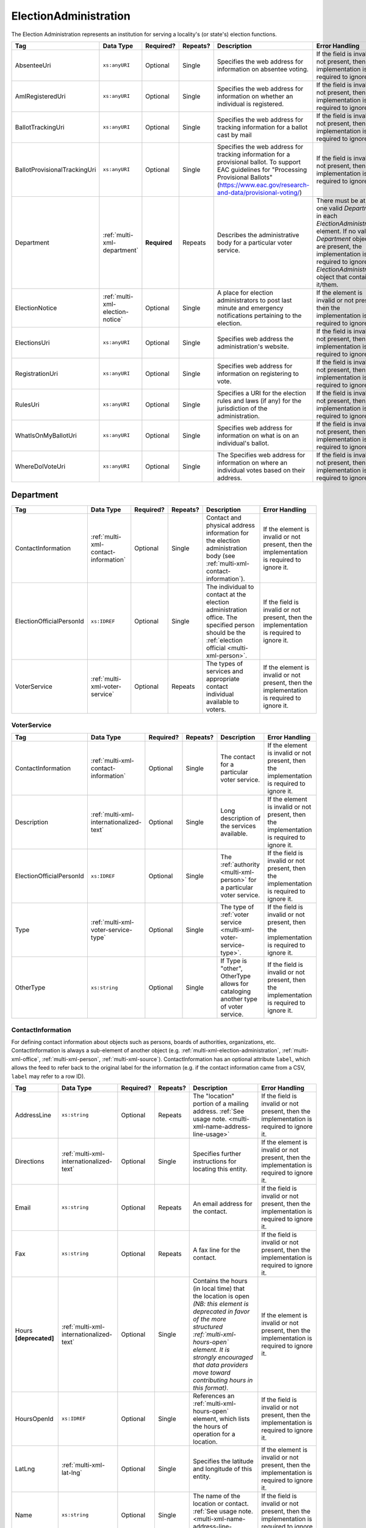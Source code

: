 .. This file is auto-generated.  Do not edit it by hand!

.. _multi-xml-election-administration:

ElectionAdministration
======================

The Election Administration represents an institution for serving a locality's (or state's) election
functions.

+------------------------------+----------------------------------+--------------+--------------+-------------------------------------------------------------+------------------------------------------+
| Tag                          | Data Type                        | Required?    | Repeats?     | Description                                                 | Error Handling                           |
+==============================+==================================+==============+==============+=============================================================+==========================================+
| AbsenteeUri                  | ``xs:anyURI``                    | Optional     | Single       | Specifies the web address for information on absentee       | If the field is invalid or not present,  |
|                              |                                  |              |              | voting.                                                     | then the implementation is required to   |
|                              |                                  |              |              |                                                             | ignore it.                               |
+------------------------------+----------------------------------+--------------+--------------+-------------------------------------------------------------+------------------------------------------+
| AmIRegisteredUri             | ``xs:anyURI``                    | Optional     | Single       | Specifies the web address for information on whether an     | If the field is invalid or not present,  |
|                              |                                  |              |              | individual is registered.                                   | then the implementation is required to   |
|                              |                                  |              |              |                                                             | ignore it.                               |
+------------------------------+----------------------------------+--------------+--------------+-------------------------------------------------------------+------------------------------------------+
| BallotTrackingUri            | ``xs:anyURI``                    | Optional     | Single       | Specifies the web address for tracking information for a    | If the field is invalid or not present,  |
|                              |                                  |              |              | ballot cast by mail                                         | then the implementation is required to   |
|                              |                                  |              |              |                                                             | ignore it.                               |
+------------------------------+----------------------------------+--------------+--------------+-------------------------------------------------------------+------------------------------------------+
| BallotProvisionalTrackingUri | ``xs:anyURI``                    | Optional     | Single       | Specifies the web address for tracking information for a    | If the field is invalid or not present,  |
|                              |                                  |              |              | provisional ballot. To support EAC guidelines for           | then the implementation is required to   |
|                              |                                  |              |              | "Processing Provisional Ballots"                            | ignore it.                               |
|                              |                                  |              |              | (https://www.eac.gov/research-and-data/provisional-voting/) |                                          |
+------------------------------+----------------------------------+--------------+--------------+-------------------------------------------------------------+------------------------------------------+
| Department                   | :ref:`multi-xml-department`      | **Required** | Repeats      | Describes the administrative body for a particular voter    | There must be at least one valid         |
|                              |                                  |              |              | service.                                                    | `Department` in each                     |
|                              |                                  |              |              |                                                             | `ElectionAdministration` element. If no  |
|                              |                                  |              |              |                                                             | valid `Department` objects are present,  |
|                              |                                  |              |              |                                                             | the implementation is required to ignore |
|                              |                                  |              |              |                                                             | the `ElectionAdministration` object that |
|                              |                                  |              |              |                                                             | contains it/them.                        |
+------------------------------+----------------------------------+--------------+--------------+-------------------------------------------------------------+------------------------------------------+
| ElectionNotice               | :ref:`multi-xml-election-notice` | Optional     | Single       | A place for election administrators to post last minute and | If the element is invalid or not         |
|                              |                                  |              |              | emergency notifications pertaining to the election.         | present, then the implementation is      |
|                              |                                  |              |              |                                                             | required to ignore it.                   |
+------------------------------+----------------------------------+--------------+--------------+-------------------------------------------------------------+------------------------------------------+
| ElectionsUri                 | ``xs:anyURI``                    | Optional     | Single       | Specifies web address the administration's website.         | If the field is invalid or not present,  |
|                              |                                  |              |              |                                                             | then the implementation is required to   |
|                              |                                  |              |              |                                                             | ignore it.                               |
+------------------------------+----------------------------------+--------------+--------------+-------------------------------------------------------------+------------------------------------------+
| RegistrationUri              | ``xs:anyURI``                    | Optional     | Single       | Specifies web address for information on registering to     | If the field is invalid or not present,  |
|                              |                                  |              |              | vote.                                                       | then the implementation is required to   |
|                              |                                  |              |              |                                                             | ignore it.                               |
+------------------------------+----------------------------------+--------------+--------------+-------------------------------------------------------------+------------------------------------------+
| RulesUri                     | ``xs:anyURI``                    | Optional     | Single       | Specifies a URI for the election rules and laws (if any)    | If the field is invalid or not present,  |
|                              |                                  |              |              | for the jurisdiction of the administration.                 | then the implementation is required to   |
|                              |                                  |              |              |                                                             | ignore it.                               |
+------------------------------+----------------------------------+--------------+--------------+-------------------------------------------------------------+------------------------------------------+
| WhatIsOnMyBallotUri          | ``xs:anyURI``                    | Optional     | Single       | Specifies web address for information on what is on an      | If the field is invalid or not present,  |
|                              |                                  |              |              | individual's ballot.                                        | then the implementation is required to   |
|                              |                                  |              |              |                                                             | ignore it.                               |
+------------------------------+----------------------------------+--------------+--------------+-------------------------------------------------------------+------------------------------------------+
| WhereDoIVoteUri              | ``xs:anyURI``                    | Optional     | Single       | The Specifies web address for information on where an       | If the field is invalid or not present,  |
|                              |                                  |              |              | individual votes based on their address.                    | then the implementation is required to   |
|                              |                                  |              |              |                                                             | ignore it.                               |
+------------------------------+----------------------------------+--------------+--------------+-------------------------------------------------------------+------------------------------------------+

.. code-block:: xml
   :linenos:

   <ElectionAdministration id="ea40133">
      <AbsenteeUri>http://www.sbe.virginia.gov/absenteevoting.html</AbsenteeUri>
      <AmIRegisteredUri>https://www.vote.virginia.gov/</AmIRegisteredUri>
      <BallotTrackingUri>https://www.vote.virginia.gov/</BallotTrackingUri>
      <BallotProvisionalTrackingUri>https://www.vote.virginia.gov/</BallotProvisionalTrackingUri>
      <Department>
        <ContactInformation label="ci60000">
          <AddressLine>Washington Building First Floor</AddressLine>
          <AddressLine>1100 Bank Street</AddressLine>
          <AddressLine>Richmond, VA 23219</AddressLine>
          <Name>State Board of Elections</Name>
        </ContactInformation>
      </Department>
      <ElectionNotice>
        <NoticeText>
          <Text language="en">This is an emergency notification for this election.</Text>
        </NoticeText>
        <NoticeURI>https://www.yadayada.gov</NoticeURI>
      </ElectionNotice>
      <ElectionsUri>http://www.sbe.virginia.gov/</ElectionsUri>
      <RegistrationUri>https://www.vote.virginia.gov/</RegistrationUri>
      <RulesUri>http://www.sbe.virginia.gov/</RulesUri>
      <WhatIsOnMyBallotUri>https://www.vote.virginia.gov/</WhatIsOnMyBallotUri>
      <WhereDoIVoteUri>https://www.vote.virginia.gov/</WhereDoIVoteUri>
   </ElectionAdministration>


.. _multi-xml-department:

Department
----------

+--------------------------+--------------------------------------+--------------+--------------+------------------------------------------+------------------------------------------+
| Tag                      | Data Type                            | Required?    | Repeats?     | Description                              | Error Handling                           |
+==========================+======================================+==============+==============+==========================================+==========================================+
| ContactInformation       | :ref:`multi-xml-contact-information` | Optional     | Single       | Contact and physical address information | If the element is invalid or not         |
|                          |                                      |              |              | for the election administration body     | present, then the implementation is      |
|                          |                                      |              |              | (see                                     | required to ignore it.                   |
|                          |                                      |              |              | :ref:`multi-xml-contact-information`).   |                                          |
+--------------------------+--------------------------------------+--------------+--------------+------------------------------------------+------------------------------------------+
| ElectionOfficialPersonId | ``xs:IDREF``                         | Optional     | Single       | The individual to contact at the         | If the field is invalid or not present,  |
|                          |                                      |              |              | election administration office. The      | then the implementation is required to   |
|                          |                                      |              |              | specified person should be the           | ignore it.                               |
|                          |                                      |              |              | :ref:`election official                  |                                          |
|                          |                                      |              |              | <multi-xml-person>`.                     |                                          |
+--------------------------+--------------------------------------+--------------+--------------+------------------------------------------+------------------------------------------+
| VoterService             | :ref:`multi-xml-voter-service`       | Optional     | Repeats      | The types of services and appropriate    | If the element is invalid or not         |
|                          |                                      |              |              | contact individual available to voters.  | present, then the implementation is      |
|                          |                                      |              |              |                                          | required to ignore it.                   |
+--------------------------+--------------------------------------+--------------+--------------+------------------------------------------+------------------------------------------+


.. _multi-xml-voter-service:

VoterService
~~~~~~~~~~~~

+--------------------------+-----------------------------------------+--------------+--------------+------------------------------------------+------------------------------------------+
| Tag                      | Data Type                               | Required?    | Repeats?     | Description                              | Error Handling                           |
+==========================+=========================================+==============+==============+==========================================+==========================================+
| ContactInformation       | :ref:`multi-xml-contact-information`    | Optional     | Single       | The contact for a particular voter       | If the element is invalid or not         |
|                          |                                         |              |              | service.                                 | present, then the implementation is      |
|                          |                                         |              |              |                                          | required to ignore it.                   |
+--------------------------+-----------------------------------------+--------------+--------------+------------------------------------------+------------------------------------------+
| Description              | :ref:`multi-xml-internationalized-text` | Optional     | Single       | Long description of the services         | If the element is invalid or not         |
|                          |                                         |              |              | available.                               | present, then the implementation is      |
|                          |                                         |              |              |                                          | required to ignore it.                   |
+--------------------------+-----------------------------------------+--------------+--------------+------------------------------------------+------------------------------------------+
| ElectionOfficialPersonId | ``xs:IDREF``                            | Optional     | Single       | The :ref:`authority <multi-xml-person>`  | If the field is invalid or not present,  |
|                          |                                         |              |              | for a particular voter service.          | then the implementation is required to   |
|                          |                                         |              |              |                                          | ignore it.                               |
+--------------------------+-----------------------------------------+--------------+--------------+------------------------------------------+------------------------------------------+
| Type                     | :ref:`multi-xml-voter-service-type`     | Optional     | Single       | The type of :ref:`voter service          | If the field is invalid or not present,  |
|                          |                                         |              |              | <multi-xml-voter-service-type>`.         | then the implementation is required to   |
|                          |                                         |              |              |                                          | ignore it.                               |
+--------------------------+-----------------------------------------+--------------+--------------+------------------------------------------+------------------------------------------+
| OtherType                | ``xs:string``                           | Optional     | Single       | If Type is "other", OtherType allows for | If the field is invalid or not present,  |
|                          |                                         |              |              | cataloging another type of voter         | then the implementation is required to   |
|                          |                                         |              |              | service.                                 | ignore it.                               |
+--------------------------+-----------------------------------------+--------------+--------------+------------------------------------------+------------------------------------------+


.. _multi-xml-contact-information:

ContactInformation
~~~~~~~~~~~~~~~~~~

For defining contact information about objects such as persons, boards of authorities,
organizations, etc. ContactInformation is always a sub-element of another object (e.g.
:ref:`multi-xml-election-administration`, :ref:`multi-xml-office`,
:ref:`multi-xml-person`, :ref:`multi-xml-source`). ContactInformation has an optional attribute
``label``, which allows the feed to refer back to the original label for the information
(e.g. if the contact information came from a CSV, ``label`` may refer to a row ID).

+------------------+-----------------------------------------+--------------+--------------+------------------------------------------+------------------------------------------+
| Tag              | Data Type                               | Required?    | Repeats?     | Description                              | Error Handling                           |
+==================+=========================================+==============+==============+==========================================+==========================================+
| AddressLine      | ``xs:string``                           | Optional     | Repeats      | The "location" portion of a mailing      | If the field is invalid or not present,  |
|                  |                                         |              |              | address. :ref:`See usage note.           | then the implementation is required to   |
|                  |                                         |              |              | <multi-xml-name-address-line-usage>`     | ignore it.                               |
+------------------+-----------------------------------------+--------------+--------------+------------------------------------------+------------------------------------------+
| Directions       | :ref:`multi-xml-internationalized-text` | Optional     | Single       | Specifies further instructions for       | If the element is invalid or not         |
|                  |                                         |              |              | locating this entity.                    | present, then the implementation is      |
|                  |                                         |              |              |                                          | required to ignore it.                   |
+------------------+-----------------------------------------+--------------+--------------+------------------------------------------+------------------------------------------+
| Email            | ``xs:string``                           | Optional     | Repeats      | An email address for the contact.        | If the field is invalid or not present,  |
|                  |                                         |              |              |                                          | then the implementation is required to   |
|                  |                                         |              |              |                                          | ignore it.                               |
+------------------+-----------------------------------------+--------------+--------------+------------------------------------------+------------------------------------------+
| Fax              | ``xs:string``                           | Optional     | Repeats      | A fax line for the contact.              | If the field is invalid or not present,  |
|                  |                                         |              |              |                                          | then the implementation is required to   |
|                  |                                         |              |              |                                          | ignore it.                               |
+------------------+-----------------------------------------+--------------+--------------+------------------------------------------+------------------------------------------+
| Hours            | :ref:`multi-xml-internationalized-text` | Optional     | Single       | Contains the hours (in local time) that  | If the element is invalid or not         |
| **[deprecated]** |                                         |              |              | the location is open *(NB: this element  | present, then the implementation is      |
|                  |                                         |              |              | is deprecated in favor of the more       | required to ignore it.                   |
|                  |                                         |              |              | structured :ref:`multi-xml-hours-open`   |                                          |
|                  |                                         |              |              | element. It is strongly encouraged that  |                                          |
|                  |                                         |              |              | data providers move toward contributing  |                                          |
|                  |                                         |              |              | hours in this format)*.                  |                                          |
+------------------+-----------------------------------------+--------------+--------------+------------------------------------------+------------------------------------------+
| HoursOpenId      | ``xs:IDREF``                            | Optional     | Single       | References an                            | If the field is invalid or not present,  |
|                  |                                         |              |              | :ref:`multi-xml-hours-open` element,     | then the implementation is required to   |
|                  |                                         |              |              | which lists the hours of operation for a | ignore it.                               |
|                  |                                         |              |              | location.                                |                                          |
+------------------+-----------------------------------------+--------------+--------------+------------------------------------------+------------------------------------------+
| LatLng           | :ref:`multi-xml-lat-lng`                | Optional     | Single       | Specifies the latitude and longitude of  | If the element is invalid or not         |
|                  |                                         |              |              | this entity.                             | present, then the implementation is      |
|                  |                                         |              |              |                                          | required to ignore it.                   |
+------------------+-----------------------------------------+--------------+--------------+------------------------------------------+------------------------------------------+
| Name             | ``xs:string``                           | Optional     | Single       | The name of the location or contact.     | If the field is invalid or not present,  |
|                  |                                         |              |              | :ref:`See usage note.                    | then the implementation is required to   |
|                  |                                         |              |              | <multi-xml-name-address-line-usage>`     | ignore it.                               |
+------------------+-----------------------------------------+--------------+--------------+------------------------------------------+------------------------------------------+
| Phone            | ``xs:string``                           | Optional     | Repeats      | A phone number for the contact.          | If the field is invalid or not present,  |
|                  |                                         |              |              |                                          | then the implementation is required to   |
|                  |                                         |              |              |                                          | ignore it.                               |
+------------------+-----------------------------------------+--------------+--------------+------------------------------------------+------------------------------------------+
| Uri              | ``xs:anyURI``                           | Optional     | Repeats      | An informational URI for the contact or  | If the field is invalid or not present,  |
|                  |                                         |              |              | location.                                | then the implementation is required to   |
|                  |                                         |              |              |                                          | ignore it.                               |
+------------------+-----------------------------------------+--------------+--------------+------------------------------------------+------------------------------------------+

.. _multi-xml-name-address-line-usage:

``Name`` and ``AddressLine`` Usage Note
^^^^^^^^^^^^^^^^^^^^^^^^^^^^^^^^^^^^^^^

The ``Name`` and ``AddressLine`` fields should be chosen so that a display
or mailing address can be constructed programmatically by joining the
``Name`` and ``AddressLine`` fields together.  For example, for the
following address::

    Department of Elections
    1 Dr. Carlton B. Goodlett Place, Room 48
    San Francisco, CA 94102

The name could be "Department of Elections" and the first address line
could be "1 Dr. Carlton B. Goodlett Place, Room 48."

However, VIP does not yet support the representation of mailing addresses
whose "name" portion spans more than one line, for example::

    California Secretary of State
    Elections Division
    1500 11th Street
    Sacramento, CA 95814

For addresses like the above, we recommend choosing a name like, "California
Secretary of State, Elections Division" with "1500 11th Street" as the
first address line. This would result in a programmatically constructed
address like the following::

    California Secretary of State, Elections Division
    1500 11th Street
    Sacramento, CA 95814

.. code-block:: xml
   :linenos:

   <ContactInformation label="ci10861a">
      <AddressLine>1600 Pennsylvania Ave</AddressLine>
      <AddressLine>Washington, DC 20006</AddressLine>
      <Email>president@whitehouse.gov</Email>
      <Phone>202-456-1111</Phone>
      <Phone annotation="TDD">202-456-6213</Phone>
      <Uri>http://www.whitehouse.gov</Uri>
   </ContactInformation>


.. _multi-xml-election-notice:

ElectionNotice
--------------

+--------------+-----------------------------------------+--------------+--------------+------------------------------------------+------------------------------------------+
| Tag          | Data Type                               | Required?    | Repeats?     | Description                              | Error Handling                           |
+==============+=========================================+==============+==============+==========================================+==========================================+
| NoticeText   | :ref:`multi-xml-internationalized-text` | **Required** | Single       | The last minute or emergency             | If the element is invalid, then the      |
|              |                                         |              |              | notification text should be placed here. | implementation is required to ignore the |
|              |                                         |              |              |                                          | ``ElectionNotice`` element containing    |
|              |                                         |              |              |                                          | it.                                      |
+--------------+-----------------------------------------+--------------+--------------+------------------------------------------+------------------------------------------+
| NoticeUri    | ``xs:anyURI``                           | Optional     | Single       | Optional URL for additional information  | If the field is invalid or not present,  |
|              |                                         |              |              | related to the last minute or emergency  | then the implementation is required to   |
|              |                                         |              |              | notification.                            | ignore it.                               |
+--------------+-----------------------------------------+--------------+--------------+------------------------------------------+------------------------------------------+


.. _multi-xml-voter-service:

VoterService
------------

+--------------------------+-----------------------------------------+--------------+--------------+------------------------------------------+------------------------------------------+
| Tag                      | Data Type                               | Required?    | Repeats?     | Description                              | Error Handling                           |
+==========================+=========================================+==============+==============+==========================================+==========================================+
| ContactInformation       | :ref:`multi-xml-contact-information`    | Optional     | Single       | The contact for a particular voter       | If the element is invalid or not         |
|                          |                                         |              |              | service.                                 | present, then the implementation is      |
|                          |                                         |              |              |                                          | required to ignore it.                   |
+--------------------------+-----------------------------------------+--------------+--------------+------------------------------------------+------------------------------------------+
| Description              | :ref:`multi-xml-internationalized-text` | Optional     | Single       | Long description of the services         | If the element is invalid or not         |
|                          |                                         |              |              | available.                               | present, then the implementation is      |
|                          |                                         |              |              |                                          | required to ignore it.                   |
+--------------------------+-----------------------------------------+--------------+--------------+------------------------------------------+------------------------------------------+
| ElectionOfficialPersonId | ``xs:IDREF``                            | Optional     | Single       | The :ref:`authority <multi-xml-person>`  | If the field is invalid or not present,  |
|                          |                                         |              |              | for a particular voter service.          | then the implementation is required to   |
|                          |                                         |              |              |                                          | ignore it.                               |
+--------------------------+-----------------------------------------+--------------+--------------+------------------------------------------+------------------------------------------+
| Type                     | :ref:`multi-xml-voter-service-type`     | Optional     | Single       | The type of :ref:`voter service          | If the field is invalid or not present,  |
|                          |                                         |              |              | <multi-xml-voter-service-type>`.         | then the implementation is required to   |
|                          |                                         |              |              |                                          | ignore it.                               |
+--------------------------+-----------------------------------------+--------------+--------------+------------------------------------------+------------------------------------------+
| OtherType                | ``xs:string``                           | Optional     | Single       | If Type is "other", OtherType allows for | If the field is invalid or not present,  |
|                          |                                         |              |              | cataloging another type of voter         | then the implementation is required to   |
|                          |                                         |              |              | service.                                 | ignore it.                               |
+--------------------------+-----------------------------------------+--------------+--------------+------------------------------------------+------------------------------------------+
